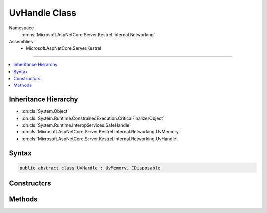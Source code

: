 

UvHandle Class
==============





Namespace
    :dn:ns:`Microsoft.AspNetCore.Server.Kestrel.Internal.Networking`
Assemblies
    * Microsoft.AspNetCore.Server.Kestrel

----

.. contents::
   :local:



Inheritance Hierarchy
---------------------


* :dn:cls:`System.Object`
* :dn:cls:`System.Runtime.ConstrainedExecution.CriticalFinalizerObject`
* :dn:cls:`System.Runtime.InteropServices.SafeHandle`
* :dn:cls:`Microsoft.AspNetCore.Server.Kestrel.Internal.Networking.UvMemory`
* :dn:cls:`Microsoft.AspNetCore.Server.Kestrel.Internal.Networking.UvHandle`








Syntax
------

.. code-block:: csharp

    public abstract class UvHandle : UvMemory, IDisposable








.. dn:class:: Microsoft.AspNetCore.Server.Kestrel.Internal.Networking.UvHandle
    :hidden:

.. dn:class:: Microsoft.AspNetCore.Server.Kestrel.Internal.Networking.UvHandle

Constructors
------------

.. dn:class:: Microsoft.AspNetCore.Server.Kestrel.Internal.Networking.UvHandle
    :noindex:
    :hidden:

    
    .. dn:constructor:: Microsoft.AspNetCore.Server.Kestrel.Internal.Networking.UvHandle.UvHandle(Microsoft.AspNetCore.Server.Kestrel.Internal.Infrastructure.IKestrelTrace)
    
        
    
        
        :type logger: Microsoft.AspNetCore.Server.Kestrel.Internal.Infrastructure.IKestrelTrace
    
        
        .. code-block:: csharp
    
            protected UvHandle(IKestrelTrace logger)
    

Methods
-------

.. dn:class:: Microsoft.AspNetCore.Server.Kestrel.Internal.Networking.UvHandle
    :noindex:
    :hidden:

    
    .. dn:method:: Microsoft.AspNetCore.Server.Kestrel.Internal.Networking.UvHandle.CreateHandle(Microsoft.AspNetCore.Server.Kestrel.Internal.Networking.Libuv, System.Int32, System.Int32, System.Action<System.Action<System.IntPtr>, System.IntPtr>)
    
        
    
        
        :type uv: Microsoft.AspNetCore.Server.Kestrel.Internal.Networking.Libuv
    
        
        :type threadId: System.Int32
    
        
        :type size: System.Int32
    
        
        :type queueCloseHandle: System.Action<System.Action`2>{System.Action<System.Action`1>{System.IntPtr<System.IntPtr>}, System.IntPtr<System.IntPtr>}
    
        
        .. code-block:: csharp
    
            protected void CreateHandle(Libuv uv, int threadId, int size, Action<Action<IntPtr>, IntPtr> queueCloseHandle)
    
    .. dn:method:: Microsoft.AspNetCore.Server.Kestrel.Internal.Networking.UvHandle.Reference()
    
        
    
        
        .. code-block:: csharp
    
            public void Reference()
    
    .. dn:method:: Microsoft.AspNetCore.Server.Kestrel.Internal.Networking.UvHandle.ReleaseHandle()
    
        
        :rtype: System.Boolean
    
        
        .. code-block:: csharp
    
            protected override bool ReleaseHandle()
    
    .. dn:method:: Microsoft.AspNetCore.Server.Kestrel.Internal.Networking.UvHandle.Unreference()
    
        
    
        
        .. code-block:: csharp
    
            public void Unreference()
    

